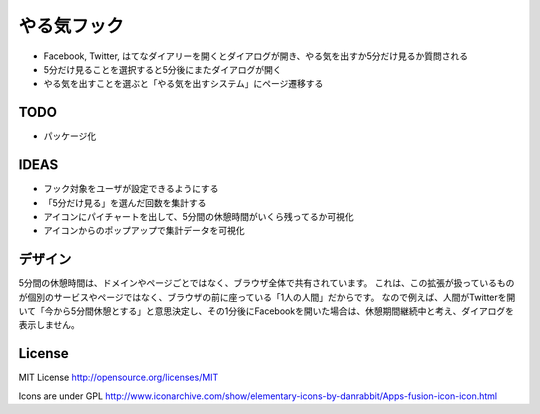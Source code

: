 ==============
 やる気フック
==============

- Facebook, Twitter, はてなダイアリーを開くとダイアログが開き、やる気を出すか5分だけ見るか質問される
- 5分だけ見ることを選択すると5分後にまたダイアログが開く
- やる気を出すことを選ぶと「やる気を出すシステム」にページ遷移する

TODO
====

- パッケージ化

IDEAS
=====

- フック対象をユーザが設定できるようにする
- 「5分だけ見る」を選んだ回数を集計する
- アイコンにパイチャートを出して、5分間の休憩時間がいくら残ってるか可視化
- アイコンからのポップアップで集計データを可視化

デザイン
========

5分間の休憩時間は、ドメインやページごとではなく、ブラウザ全体で共有されています。
これは、この拡張が扱っているものが個別のサービスやページではなく、ブラウザの前に座っている「1人の人間」だからです。
なので例えば、人間がTwitterを開いて「今から5分間休憩とする」と意思決定し、その1分後にFacebookを開いた場合は、休憩期間継続中と考え、ダイアログを表示しません。



License
=======

MIT License http://opensource.org/licenses/MIT


Icons are under GPL
http://www.iconarchive.com/show/elementary-icons-by-danrabbit/Apps-fusion-icon-icon.html

